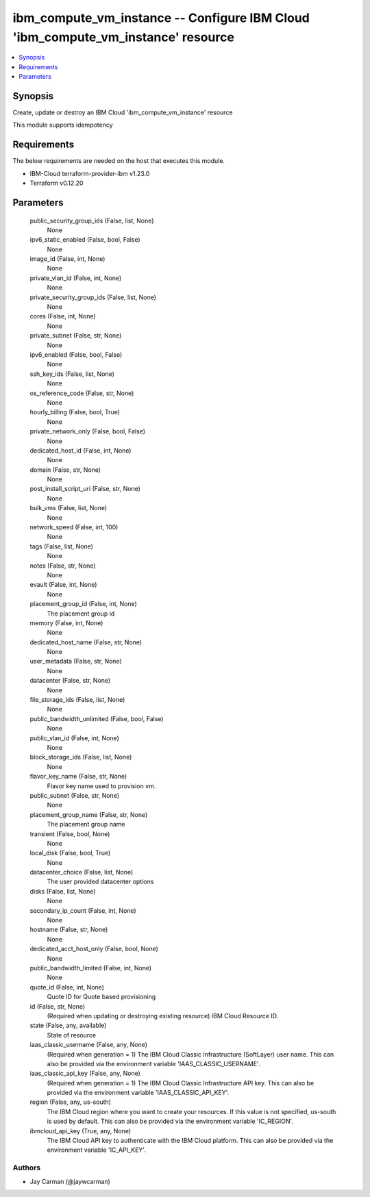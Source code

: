 
ibm_compute_vm_instance -- Configure IBM Cloud 'ibm_compute_vm_instance' resource
=================================================================================

.. contents::
   :local:
   :depth: 1


Synopsis
--------

Create, update or destroy an IBM Cloud 'ibm_compute_vm_instance' resource

This module supports idempotency



Requirements
------------
The below requirements are needed on the host that executes this module.

- IBM-Cloud terraform-provider-ibm v1.23.0
- Terraform v0.12.20



Parameters
----------

  public_security_group_ids (False, list, None)
    None


  ipv6_static_enabled (False, bool, False)
    None


  image_id (False, int, None)
    None


  private_vlan_id (False, int, None)
    None


  private_security_group_ids (False, list, None)
    None


  cores (False, int, None)
    None


  private_subnet (False, str, None)
    None


  ipv6_enabled (False, bool, False)
    None


  ssh_key_ids (False, list, None)
    None


  os_reference_code (False, str, None)
    None


  hourly_billing (False, bool, True)
    None


  private_network_only (False, bool, False)
    None


  dedicated_host_id (False, int, None)
    None


  domain (False, str, None)
    None


  post_install_script_uri (False, str, None)
    None


  bulk_vms (False, list, None)
    None


  network_speed (False, int, 100)
    None


  tags (False, list, None)
    None


  notes (False, str, None)
    None


  evault (False, int, None)
    None


  placement_group_id (False, int, None)
    The placement group id


  memory (False, int, None)
    None


  dedicated_host_name (False, str, None)
    None


  user_metadata (False, str, None)
    None


  datacenter (False, str, None)
    None


  file_storage_ids (False, list, None)
    None


  public_bandwidth_unlimited (False, bool, False)
    None


  public_vlan_id (False, int, None)
    None


  block_storage_ids (False, list, None)
    None


  flavor_key_name (False, str, None)
    Flavor key name used to provision vm.


  public_subnet (False, str, None)
    None


  placement_group_name (False, str, None)
    The placement group name


  transient (False, bool, None)
    None


  local_disk (False, bool, True)
    None


  datacenter_choice (False, list, None)
    The user provided datacenter options


  disks (False, list, None)
    None


  secondary_ip_count (False, int, None)
    None


  hostname (False, str, None)
    None


  dedicated_acct_host_only (False, bool, None)
    None


  public_bandwidth_limited (False, int, None)
    None


  quote_id (False, int, None)
    Quote ID for Quote based provisioning


  id (False, str, None)
    (Required when updating or destroying existing resource) IBM Cloud Resource ID.


  state (False, any, available)
    State of resource


  iaas_classic_username (False, any, None)
    (Required when generation = 1) The IBM Cloud Classic Infrastructure (SoftLayer) user name. This can also be provided via the environment variable 'IAAS_CLASSIC_USERNAME'.


  iaas_classic_api_key (False, any, None)
    (Required when generation = 1) The IBM Cloud Classic Infrastructure API key. This can also be provided via the environment variable 'IAAS_CLASSIC_API_KEY'.


  region (False, any, us-south)
    The IBM Cloud region where you want to create your resources. If this value is not specified, us-south is used by default. This can also be provided via the environment variable 'IC_REGION'.


  ibmcloud_api_key (True, any, None)
    The IBM Cloud API key to authenticate with the IBM Cloud platform. This can also be provided via the environment variable 'IC_API_KEY'.













Authors
~~~~~~~

- Jay Carman (@jaywcarman)


